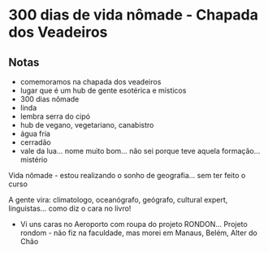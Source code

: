 * 300 dias de vida nômade - Chapada dos Veadeiros

** Notas
 - comemoramos na chapada dos veadeiros
 - lugar que é um hub de gente esotérica e místicos
 - 300 dias nômade
 - linda
 - lembra serra do cipó 
 - hub de vegano, vegetariano, canabistro
 - água fria
 - cerradão 
 - vale da lua… nome muito bom… não sei porque teve aquela formação… mistério

 Vida nômade - estou realizando o sonho de geografia… sem ter feito o
 curso

 A gente vira: climatologo, oceanógrafo, geógrafo, cultural expert,
 linguistas… como diz o cara no livro!
 - Vi uns caras no Aeroporto com roupa do projeto RONDON... Projeto
   rondom - não fiz na faculdade, mas morei em Manaus, Belém, Alter do
   Chão
